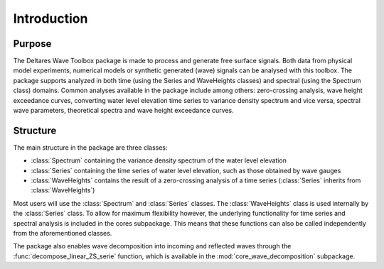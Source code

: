 .. highlight:: shell

============
Introduction
============


Purpose
=======

The Deltares Wave Toolbox package is made to process and generate free surface signals. Both data from physical model experiments, numerical models or synthetic generated (wave) signals can be analysed with this toolbox. The package supports analyzed in both time (using the Series and WaveHeights classes) and spectral (using the Spectrum class) domains. Common analyses available in the package include among others: zero-crossing analysis, wave height exceedance curves, converting water level elevation time series to variance density spectrum and vice versa, spectral wave parameters, theoretical spectra and wave height exceedance curves.

Structure
=========

The main structure in the package are three classes: 

* :class:`Spectrum` containing the variance density spectrum of the water level elevation
* :class:`Series` containing the time series of water level elevation, such as those obtained by wave gauges
* :class:`WaveHeights` contains the result of a zero-crossing analysis of a time series (:class:`Series` inherits from :class:`WaveHeights`)

Most users will use the :class:`Spectrum` and :class:`Series` classes. The :class:`WaveHeights` class is used internally by the :class:`Series` class. To allow for maximum flexibility however, the underlying functionality for time series and spectral analysis is included in the cores subpackage. This means that these functions can also be called independently from the aforementioned classes.

The package also enables wave decomposition into incoming and reflected waves through the :func:`decompose_linear_ZS_serie` function, which is available in the :mod:`core_wave_decomposition` subpackage.

